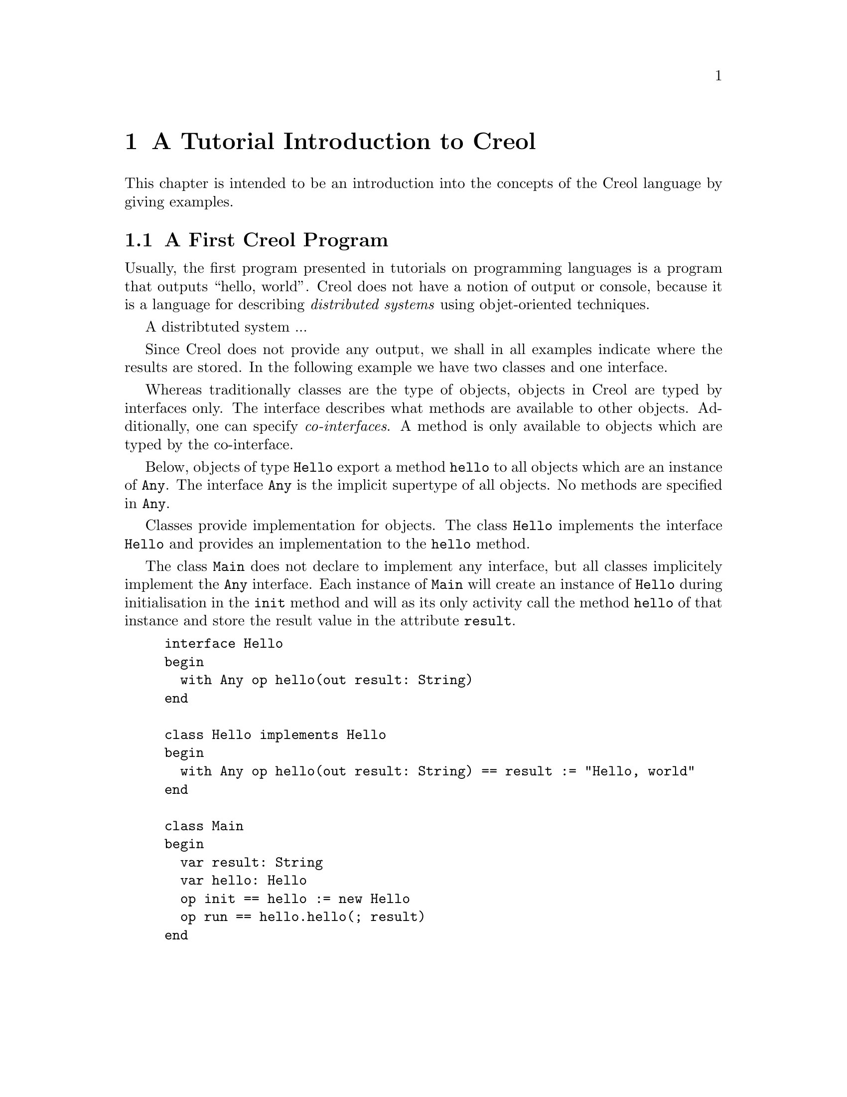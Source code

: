 @node Creol Tutorial
@chapter A Tutorial Introduction to Creol

This chapter is intended to be an introduction into the concepts of
the Creol language by giving examples.

@menu
* First Creol Program::         A first Creol program
@end menu


@node First Creol Program
@section A First Creol Program

Usually, the first program presented in tutorials on programming
languages is a program that outputs ``hello, world''.  Creol does not
have a notion of output or console, because it is a language for
describing @emph{distributed systems} using objet-oriented
techniques.

A distribtuted system ...

Since Creol does not provide any output, we shall in all examples
indicate where the results are stored.  In the following example we
have two classes and one interface.

Whereas traditionally classes are the type of objects, objects in
Creol are typed by interfaces only.  The interface describes what
methods are available to other objects.  Additionally, one can specify
@emph{co-interfaces}.  A method is only available to objects which are
typed by the co-interface.

Below, objects of type @code{Hello} export a method @code{hello} to
all objects which are an instance of @code{Any}.  The interface
@code{Any} is the implicit supertype of all objects.  No methods are
specified in @code{Any}.

Classes provide implementation for objects.  The class @code{Hello}
implements the interface @code{Hello} and provides an implementation
to the @code{hello} method.

The class @code{Main} does not declare to implement any interface, but
all classes implicitely implement the @code{Any} interface.  Each
instance of @code{Main} will create an instance of @code{Hello} during
initialisation in the @code{init} method and will as its only activity
call the method @code{hello} of that instance and store the result
value in the attribute @code{result}.

@example
interface Hello
begin
  with Any op hello(out result: String)
end

class Hello implements Hello
begin
  with Any op hello(out result: String) == result := "Hello, world"
end

class Main
begin
  var result: String
  var hello: Hello
  op init == hello := new Hello
  op run == hello.hello(; result)
end
@end example

